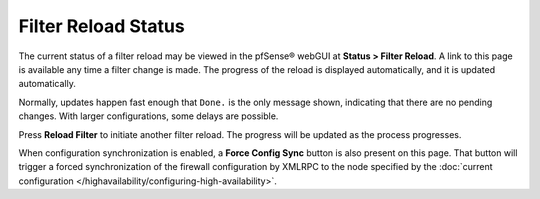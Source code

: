 Filter Reload Status
====================

The current status of a filter reload may be viewed in the pfSense® 
webGUI at **Status > Filter
Reload**. A link to this page is available any time a filter change is
made. The progress of the reload is displayed automatically, and it is
updated automatically.

Normally, updates happen fast enough that ``Done.`` is the only message
shown, indicating that there are no pending changes. With larger
configurations, some delays are possible.

Press **Reload Filter** to initiate another filter reload. The progress
will be updated as the process progresses.

When configuration synchronization is enabled, a **Force Config Sync**
button is also present on this page. That button will trigger a forced
synchronization of the firewall configuration by XMLRPC to the node
specified by the :doc:`current configuration
</highavailability/configuring-high-availability>`.
